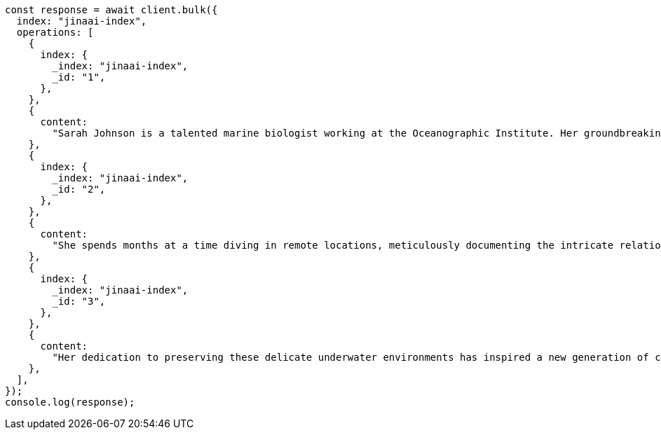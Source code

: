 // This file is autogenerated, DO NOT EDIT
// Use `node scripts/generate-docs-examples.js` to generate the docs examples

[source, js]
----
const response = await client.bulk({
  index: "jinaai-index",
  operations: [
    {
      index: {
        _index: "jinaai-index",
        _id: "1",
      },
    },
    {
      content:
        "Sarah Johnson is a talented marine biologist working at the Oceanographic Institute. Her groundbreaking research on coral reef ecosystems has garnered international attention and numerous accolades.",
    },
    {
      index: {
        _index: "jinaai-index",
        _id: "2",
      },
    },
    {
      content:
        "She spends months at a time diving in remote locations, meticulously documenting the intricate relationships between various marine species. ",
    },
    {
      index: {
        _index: "jinaai-index",
        _id: "3",
      },
    },
    {
      content:
        "Her dedication to preserving these delicate underwater environments has inspired a new generation of conservationists.",
    },
  ],
});
console.log(response);
----

